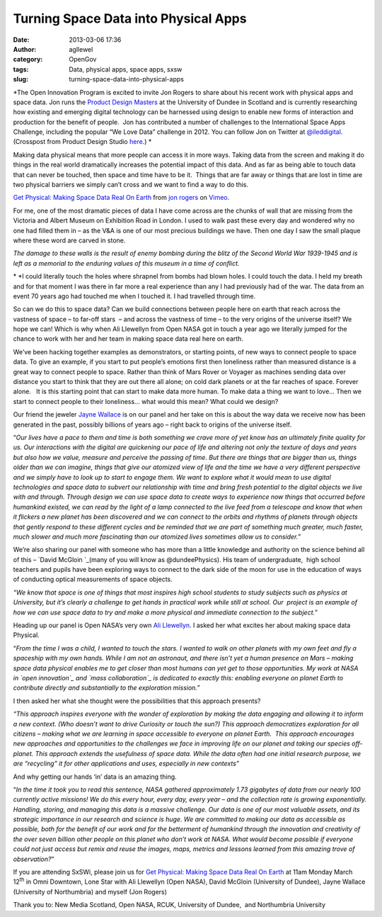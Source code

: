 Turning Space Data into Physical Apps
#####################################
:date: 2013-03-06 17:36
:author: agllewel
:category: OpenGov
:tags: Data, physical apps, space apps, sxsw
:slug: turning-space-data-into-physical-apps

*The Open Innovation Program is excited to invite Jon Rogers to share
about his recent work with physical apps and space data. Jon runs the
`Product Design Masters`_ at the University of Dundee in Scotland and is
currently researching how existing and emerging digital technology can
be harnessed using design to enable new forms of interaction and
production for the benefit of people.  Jon has contributed a number of
challenges to the International Space Apps Challenge, including the
popular “We Love Data” challenge in 2012. You can follow Jon on Twitter
at `@ileddigital`_. (Crosspost from Product Design Studio `here`_.) *

Making data physical means that more people can access it in more ways.
Taking data from the screen and making it do things in the real world
dramatically increases the potential impact of this data. And as far as
being able to touch data that can never be touched, then space and time
have to be it.  Things that are far away or things that are lost in time
are two physical barriers we simply can’t cross and we want to find a
way to do this.

`Get Physical: Making Space Data Real On Earth`_ from `jon rogers`_ on
`Vimeo`_.

For me, one of the most dramatic pieces of data I have come across are
the chunks of wall that are missing from the Victoria and Albert Museum
on Exhibition Road in London. I used to walk past these every day and
wondered why no one had filled them in – as the V&A is one of our most
precious buildings we have. Then one day I saw the small plaque where
these word are carved in stone.

*The damage to these walls is the result of enemy bombing during the
blitz of the Second World War 1939-1945 and is left as a memorial to the
enduring values of this museum in a time of conflict.*

* *\ I could literally touch the holes where shrapnel from bombs had
blown holes. I could touch the data. I held my breath and for that
moment I was there in far more a real experience than any I had
previously had of the war. The data from an event 70 years ago had
touched me when I touched it. I had travelled through time.

So can we do this to space data? Can we build connections between people
here on earth that reach across the vastness of space – to far-off
stars  – and across the vastness of time – to the very origins of the
universe itself? We hope we can! Which is why when Ali Llewellyn from
Open NASA got in touch a year ago we literally jumped for the chance to
work with her and her team in making space data real here on earth.

We’ve been hacking together examples as demonstrators, or starting
points, of new ways to connect people to space data. To give an example,
if you start to put people’s emotions first then loneliness rather than
measured distance is a great way to connect people to space. Rather than
think of Mars Rover or Voyager as machines sending data over distance
you start to think that they are out there all alone; on cold dark
planets or at the far reaches of space. Forever alone.   It is this
starting point that can start to make data more human. To make data a
thing we want to love… Then we start to connect people to their
loneliness… what would this mean? What could we design?

Our friend the jeweler \ `Jayne Wallace`_ is on our panel and her take
on this is about the way data we receive now has been generated in the
past, possibly billions of years ago – right back to origins of the
universe itself.

“\ *Our lives have a pace to them and time is both something we crave
more of yet know has an ultimately finite quality for us. Our
interactions with the digital are quickening our pace of life and
altering not only the texture of days and years but also how we value,
measure and perceive the passing of time. But there are things that are
bigger than us, things older than we can imagine, things that give our
atomized view of life and the time we have a very different perspective
and we simply have to look up to start to engage them. We want to
explore what it would mean to use digital technologies and space data to
subvert our relationship with time and bring fresh potential to the
digital objects we live with and through. Through design we can use
space data to create ways to experience now things that occurred before
humankind existed, we can read by the light of a lamp connected to the
live feed from a telescope and know that when it flickers a new planet
has been discovered and we can connect to the orbits and rhythms of
planets through objects that gently respond to these different cycles
and be reminded that we are part of something much greater, much faster,
much slower and much more fascinating than our atomized lives sometimes
allow us to consider.*\ ”

We’re also sharing our panel with someone who has more than a little
knowledge and authority on the science behind all of this – `David
McGloin `_\ (many of you will know as @dundeePhysics). His team of
undergraduate,  high school teachers and pupils have been exploring ways
to connect to the dark side of the moon for use in the education of ways
of conducting optical measurements of space objects.

*“We know that space is one of things that most inspires high school
students to study subjects such as physics at University, but it’s
clearly a challenge to get hands in practical work while still at
school. Our  project is an example of how we can use space data to try
and make a more physical and immediate connection to the subject.*\ ”

Heading up our panel is Open NASA’s very own \ `Ali Llewellyn`_. I asked
her what excites her about making space data Physical.

“\ *From the time I was a child, I wanted to touch the stars. I wanted
to walk on other planets with my own feet and fly a spaceship with my
own hands. While I am not an astronaut, and there isn’t yet a human
presence on Mars – making space data physical enables me to get closer
than most humans can yet get to those opportunities. My work at NASA
in \ `open innovation`_ and `mass collaboration`_ is dedicated to
exactly this: enabling everyone on planet Earth to contribute directly
and substantially to the exploration mission.”*

I then asked her what she thought were the possibilities that this
approach presents?

*“This approach inspires everyone with the wonder of exploration by
making the data engaging and allowing it to inform a new context. (Who
doesn’t want to drive Curiosity or touch the sun?) This approach
democratizes exploration for all citizens – making what we are learning
in space accessible to everyone on planet Earth.  This approach
encourages new approaches and opportunities to the challenges we face in
improving life on our planet and taking our species off-planet. This
approach extends the usefulness of space data. While the data often had
one initial research purpose, we are “recycling” it for other
applications and uses, especially in new contexts”*

And why getting our hands ‘in’ data is an amazing thing.

“\ *In the time it took you to read this sentence, NASA gathered
approximately 1.73 gigabytes of data from our nearly 100 currently
active missions! We do this every hour, every day, every year – and the
collection rate is growing exponentially. Handling, storing, and
managing this data is a massive challenge. Our data is one of our most
valuable assets, and its strategic importance in our research and
science is huge. We are committed to making our data as accessible as
possible, both for the benefit of our work and for the betterment of
humankind through the innovation and creativity of the over seven
billion other people on this planet who don’t work at NASA. What would
become possible if everyone could not just access but remix and reuse
the images, maps, metrics and lessons learned from this amazing trove of
observation?*\ ”

|holding the sun|

 

 

 

 

 

 

 

 

If you are attending SxSWi, please join us for `Get Physical: Making
Space Data Real On
Earth <http://schedule.sxsw.com/2013/events/event_IAP5183>`__ at 11am
Monday March 12\ :sup:`th` in Omni Downtown, Lone Star with Ali
Llewellyn (Open NASA), David McGloin (University of Dundee), Jayne
Wallace (University of Northumbria) and myself (Jon Rogers)

Thank you to: New Media Scotland, Open NASA, RCUK, University of
Dundee,  and Northumbria University

.. _Product Design Masters: http://productresearch.dundee.ac.uk/
.. _@ileddigital: https://twitter.com/ileddigital
.. _here: http://productresearch.dundee.ac.uk/sxsw-2013-make-space-data-physical/
.. _`Get Physical: Making Space Data Real On Earth`: http://vimeo.com/61137346
.. _jon rogers: http://vimeo.com/user1789110
.. _Vimeo: http://vimeo.com
.. _Jayne Wallace: http://www.digitaljewellery.com/jaynewallace/home.html
.. _David McGloin : http://davidmcgloin.wordpress.com/
.. _Ali Llewellyn: http://open.nasa.gov/blog/author/adllewellyn/
.. _open innovation: http://open.nasa.gov/blog/2013/01/28/pivot/
.. _mass collaboration: http://spaceappschallenge.org/

.. |holding the sun| image:: http://open.nasa.gov/wp-content/uploads/2013/03/sun.png
   :target: http://open.nasa.gov/wp-content/uploads/2013/03/sun.png
